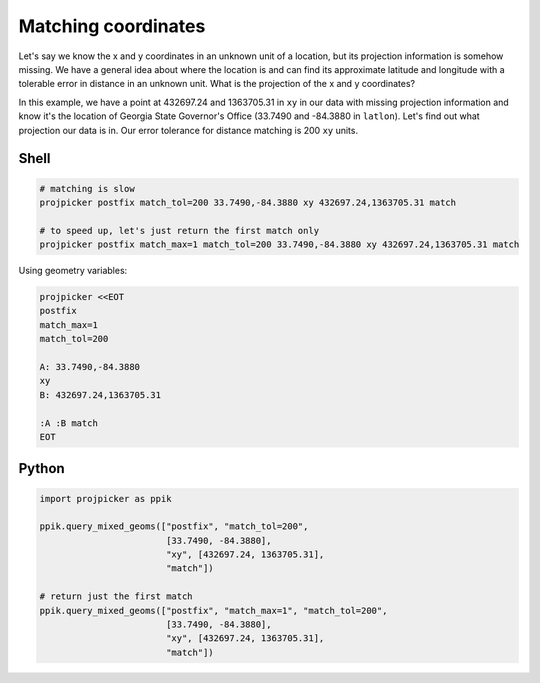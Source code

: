 Matching coordinates
====================

Let's say we know the x and y coordinates in an unknown unit of a location, but its projection information is somehow missing.
We have a general idea about where the location is and can find its approximate latitude and longitude with a tolerable error in distance in an unknown unit.
What is the projection of the x and y coordinates?

In this example, we have a point at 432697.24 and 1363705.31 in ``xy`` in our data with missing projection information and know it's the location of Georgia State Governor's Office (33.7490 and -84.3880 in ``latlon``).
Let's find out what projection our data is in.
Our error tolerance for distance matching is 200 ``xy`` units.

Shell
-----

.. code-block:: shell

    # matching is slow
    projpicker postfix match_tol=200 33.7490,-84.3880 xy 432697.24,1363705.31 match

    # to speed up, let's just return the first match only
    projpicker postfix match_max=1 match_tol=200 33.7490,-84.3880 xy 432697.24,1363705.31 match

Using geometry variables:

.. code-block:: shell

    projpicker <<EOT
    postfix
    match_max=1
    match_tol=200

    A: 33.7490,-84.3880
    xy
    B: 432697.24,1363705.31

    :A :B match
    EOT

Python
------

.. code-block:: python

    import projpicker as ppik

    ppik.query_mixed_geoms(["postfix", "match_tol=200",
                            [33.7490, -84.3880],
                            "xy", [432697.24, 1363705.31],
                            "match"])

    # return just the first match
    ppik.query_mixed_geoms(["postfix", "match_max=1", "match_tol=200",
                            [33.7490, -84.3880],
                            "xy", [432697.24, 1363705.31],
                            "match"])

